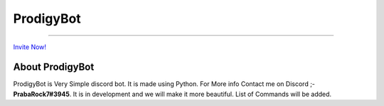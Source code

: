 ProdigyBot
==========

.. image:: https://discordapp.com/api/guilds/601052758929309736/embed.png
   :target: https://discord.gg/V8RT3pp
   :alt: Server Prodigy Bot

-------------------------------------------------------------------------

`Invite Now! <https://discordapp.com/api/oauth2/authorize?client_id=601039879815561216&permissions=8&scope=bot>`_

About ProdigyBot
----------------

ProdigyBot is Very Simple discord bot. It is made using Python. For More info Contact me on Discord ;- **PrabaRock7#3945**. It is in development and we will make it more beautiful. List of Commands will be added.

